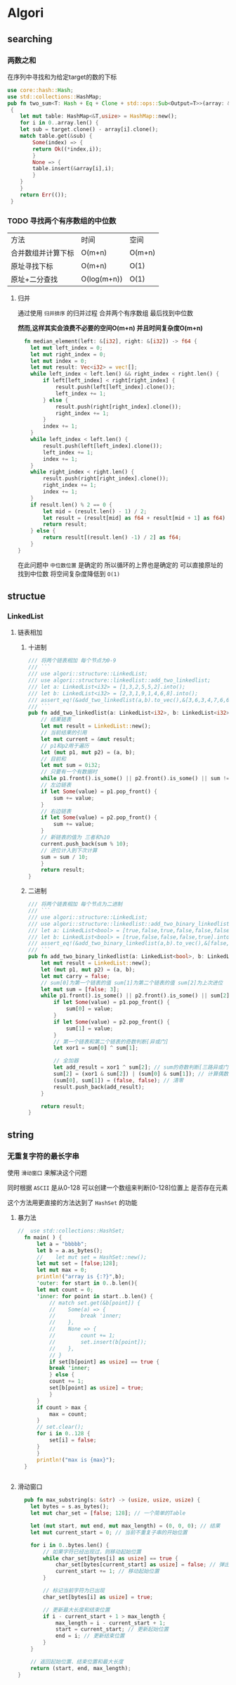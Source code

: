 * Algori
** searching
*** 两数之和
在序列中寻找和为给定target的数的下标
#+begin_src rust
  use core::hash::Hash;
  use std::collections::HashMap;
  pub fn two_sum<T: Hash + Eq + Clone + std::ops::Sub<Output=T>>(array: &[T],target:&T) -> Result<(usize,usize),()>
   {
      let mut table: HashMap<&T,usize> = HashMap::new();
      for i in 0..array.len() {
	  let sub = target.clone() - array[i].clone();
	  match table.get(&sub) {
	      Some(index) => {
		  return Ok((*index,i));
	      }
	      None => {
		  table.insert(&array[i],i);
	      }
	  }
      }
      return Err(());
   }

#+end_src

*** TODO 寻找两个有序数组的中位数
| 方法            | 时间         | 空间    |
| 合并数组并计算下标 | O(m+n)      | O(m+n) |
| 原址寻找下标      | O(m+n)      | O(1)   |
| 原址+二分查找     | O(log(m+n)) | O(1)   |
**** 归并
通过使用 ~归并排序~ 的归并过程 合并两个有序数组 最后找到中位数

*然而,这样其实会浪费不必要的空间O(m+n) 并且时间复杂度O(m+n)*
#+begin_src rust
  fn median_element(left: &[i32], right: &[i32]) -> f64 {
    let mut left_index = 0;
    let mut right_index = 0;
    let mut index = 0;
    let mut result: Vec<i32> = vec![];
    while left_index < left.len() && right_index < right.len() {
        if left[left_index] < right[right_index] {
            result.push(left[left_index].clone());
            left_index += 1;
        } else {
            result.push(right[right_index].clone());
            right_index += 1;
        }
        index += 1;
    }
    while left_index < left.len() {
        result.push(left[left_index].clone());
        left_index += 1;
        index += 1;
    }
    while right_index < right.len() {
        result.push(right[right_index].clone());
        right_index += 1;
        index += 1;
    }
    if result.len() % 2 == 0 {
        let mid = (result.len() - 1) / 2;
        let result = (result[mid] as f64 + result[mid + 1] as f64) / 2.0;
        return result;
    } else {
        return result[(result.len() -1) / 2] as f64;
    }
}
#+end_src


在此问题中 ~中位数位置~ 是确定的 所以循环的上界也是确定的 可以直接原址的找到中位数 将空间复杂度降低到 ~O(1)~



** structue
*** LinkedList
**** 链表相加

***** 十进制
#+begin_src rust
  /// 将两个链表相加 每个节点为0-9
  /// ```
  /// use algori::structure::LinkedList;
  /// use algori::structure::linkedlist::add_two_linkedlist;
  /// let a: LinkedList<i32> = [1,3,2,5,5,2].into();
  /// let b: LinkedList<i32> = [2,3,1,9,1,4,6,8].into();
  /// assert_eq!(&add_two_linkedlist(a,b).to_vec(),&[3,6,3,4,7,6,6,8]);
  /// ```
  pub fn add_two_linkedlist(a: LinkedList<i32>, b: LinkedList<i32>) -> LinkedList<i32> {
      // 结果链表
      let mut result = LinkedList::new();
      // 当前结果的引用
      let mut current = &mut result;
      // p1和p2用于遍历
      let (mut p1, mut p2) = (a, b);
      // 目前和
      let mut sum = 0i32;
      // 只要有一个有数据时
      while p1.front().is_some() || p2.front().is_some() || sum != 0 {
	  // 左边链表
	  if let Some(value) = p1.pop_front() {
	      sum += value;
	  }
	  // 右边链表
	  if let Some(value) = p2.pop_front() {
	      sum += value;
	  }
	  // 新链表的值为 三者和%10
	  current.push_back(sum % 10);
	  // 进位计入到下次计算
	  sum = sum / 10;
      }
      return result;
  }

#+end_src

***** 二进制
#+begin_src rust
/// 将两个链表相加 每个节点为二进制
/// ```
/// use algori::structure::LinkedList;
/// use algori::structure::linkedlist::add_two_binary_linkedlist;
/// let a: LinkedList<bool> = [true,false,true,false,false,false].into();
/// let b: LinkedList<bool> = [true,false,false,false,true].into();
/// assert_eq!(&add_two_binary_linkedlist(a,b).to_vec(),&[false,true,true,false,true,false]);
/// ```
pub fn add_two_binary_linkedlist(a: LinkedList<bool>, b: LinkedList<bool>) -> LinkedList<bool> {
    let mut result = LinkedList::new();
    let (mut p1, mut p2) = (a, b);
    let mut carry = false;
    // sum[0]为第一个链表的值 sum[1]为第二个链表的值 sum[2]为上次进位
    let mut sum = [false; 3];
    while p1.front().is_some() || p2.front().is_some() || sum[2] == true {
        if let Some(value) = p1.pop_front() {
            sum[0] = value;
        }
        if let Some(value) = p2.pop_front() {
            sum[1] = value;
        }
        // 第一个链表和第二个链表的奇数判断[异或门]
        let xor1 = sum[0] ^ sum[1];

        // 全加器
        let add_result = xor1 ^ sum[2]; // sum的奇数判断[三路异或门]
        sum[2] = (xor1 & sum[2]) | (sum[0] & sum[1]); // 计算偶数进位[两个与门和一个或门]
        (sum[0], sum[1]) = (false, false); // 清零
        result.push_back(add_result);
    }

    return result;
}
#+end_src

** string
*** 无重复字符的最长字串
使用 ~滑动窗口~ 来解决这个问题

同时根据 ~ASCII~ 是从0-128 可以创建一个数组来判断[0-128]位置上 是否存在元素

这个方法用更直接的方法达到了 ~HashSet~ 的功能
**** 暴力法
#+begin_src rust
//  use std::collections::HashSet;
  fn main( ) {
      let a = "bbbbb";
      let b = a.as_bytes();
      //    let mut set = HashSet::new();
      let mut set = [false;128];
      let mut max = 0;
      println!("array is {:?}",b);
      'outer: for start in 0..b.len(){
	  let mut count = 0;
	  'inner: for point in start..b.len() {
	      // match set.get(&b[point]) {
	      // 	Some(a) => {
	      // 	    break 'inner;
	      // 	},
	      // 	None => {
	      // 	    count += 1;
	      // 	    set.insert(b[point]);
	      // 	},
	      // }
	      if set[b[point] as usize] == true {
		  break 'inner;
	      } else {
		  count += 1;
		  set[b[point] as usize] = true;
	      }
	  }
	  if count > max {
	      max = count;
	  }
	  // set.clear();
	  for i in 0..128 {
	      set[i] = false;
	  }
      }
      println!("max is {max}");
  }


#+end_src

  
**** 滑动窗口
#+begin_src rust
  pub fn max_substring(s: &str) -> (usize, usize, usize) {
    let bytes = s.as_bytes();
    let mut char_set = [false; 128]; // 一个简单的Table

    let (mut start, mut end, mut max_length) = (0, 0, 0); // 结果
    let mut current_start = 0; // 当前不重复子串的开始位置

    for i in 0..bytes.len() {
        // 如果字符已经出现过，则移动起始位置
        while char_set[bytes[i] as usize] == true {
            char_set[bytes[current_start] as usize] = false; // 弹出
            current_start += 1; // 移动起始位置
        }

        // 标记当前字符为已出现
        char_set[bytes[i] as usize] = true;

        // 更新最大长度和结束位置
        if i - current_start + 1 > max_length {
            max_length = i - current_start + 1;
            start = current_start; // 更新起始位置
            end = i; // 更新结束位置
        }
    }

    // 返回起始位置、结束位置和最大长度
    return (start, end, max_length);
}

#+end_src



